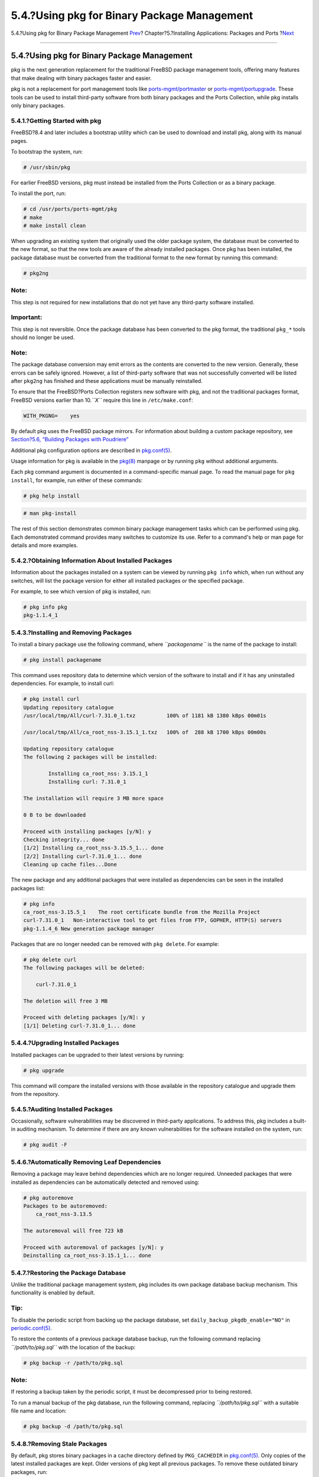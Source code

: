 ============================================
5.4.?Using pkg for Binary Package Management
============================================

.. raw:: html

   <div class="navheader">

5.4.?Using pkg for Binary Package Management
`Prev <ports-finding-applications.html>`__?
Chapter?5.?Installing Applications: Packages and Ports
?\ `Next <ports-using.html>`__

--------------

.. raw:: html

   </div>

.. raw:: html

   <div class="sect1">

.. raw:: html

   <div class="titlepage" xmlns="">

.. raw:: html

   <div>

.. raw:: html

   <div>

5.4.?Using pkg for Binary Package Management
--------------------------------------------

.. raw:: html

   </div>

.. raw:: html

   </div>

.. raw:: html

   </div>

pkg is the next generation replacement for the traditional FreeBSD
package management tools, offering many features that make dealing with
binary packages faster and easier.

pkg is not a replacement for port management tools like
`ports-mgmt/portmaster <http://www.freebsd.org/cgi/url.cgi?ports/ports-mgmt/portmaster/pkg-descr>`__
or
`ports-mgmt/portupgrade <http://www.freebsd.org/cgi/url.cgi?ports/ports-mgmt/portupgrade/pkg-descr>`__.
These tools can be used to install third-party software from both binary
packages and the Ports Collection, while pkg installs only binary
packages.

.. raw:: html

   <div class="sect2">

.. raw:: html

   <div class="titlepage" xmlns="">

.. raw:: html

   <div>

.. raw:: html

   <div>

5.4.1.?Getting Started with pkg
~~~~~~~~~~~~~~~~~~~~~~~~~~~~~~~

.. raw:: html

   </div>

.. raw:: html

   </div>

.. raw:: html

   </div>

FreeBSD?8.4 and later includes a bootstrap utility which can be used to
download and install pkg, along with its manual pages.

To bootstrap the system, run:

.. code:: screen

    # /usr/sbin/pkg

For earlier FreeBSD versions, pkg must instead be installed from the
Ports Collection or as a binary package.

To install the port, run:

.. code:: screen

    # cd /usr/ports/ports-mgmt/pkg
    # make
    # make install clean

When upgrading an existing system that originally used the older package
system, the database must be converted to the new format, so that the
new tools are aware of the already installed packages. Once pkg has been
installed, the package database must be converted from the traditional
format to the new format by running this command:

.. code:: screen

    # pkg2ng

.. raw:: html

   <div class="note" xmlns="">

Note:
~~~~~

This step is not required for new installations that do not yet have any
third-party software installed.

.. raw:: html

   </div>

.. raw:: html

   <div class="important" xmlns="">

Important:
~~~~~~~~~~

This step is not reversible. Once the package database has been
converted to the pkg format, the traditional ``pkg_*`` tools should no
longer be used.

.. raw:: html

   </div>

.. raw:: html

   <div class="note" xmlns="">

Note:
~~~~~

The package database conversion may emit errors as the contents are
converted to the new version. Generally, these errors can be safely
ignored. However, a list of third-party software that was not
successfully converted will be listed after ``pkg2ng`` has finished and
these applications must be manually reinstalled.

.. raw:: html

   </div>

To ensure that the FreeBSD?Ports Collection registers new software with
pkg, and not the traditional packages format, FreeBSD versions earlier
than 10.\ *``X``* require this line in ``/etc/make.conf``:

.. code:: programlisting

    WITH_PKGNG=    yes

By default pkg uses the FreeBSD package mirrors. For information about
building a custom package repository, see `Section?5.6, “Building
Packages with Poudriere” <ports-poudriere.html>`__

Additional pkg configuration options are described in
`pkg.conf(5) <http://www.FreeBSD.org/cgi/man.cgi?query=pkg.conf&sektion=5>`__.

Usage information for pkg is available in the
`pkg(8) <http://www.FreeBSD.org/cgi/man.cgi?query=pkg&sektion=8>`__
manpage or by running ``pkg`` without additional arguments.

Each pkg command argument is documented in a command-specific manual
page. To read the manual page for ``pkg install``, for example, run
either of these commands:

.. code:: screen

    # pkg help install

.. code:: screen

    # man pkg-install

The rest of this section demonstrates common binary package management
tasks which can be performed using pkg. Each demonstrated command
provides many switches to customize its use. Refer to a command's help
or man page for details and more examples.

.. raw:: html

   </div>

.. raw:: html

   <div class="sect2">

.. raw:: html

   <div class="titlepage" xmlns="">

.. raw:: html

   <div>

.. raw:: html

   <div>

5.4.2.?Obtaining Information About Installed Packages
~~~~~~~~~~~~~~~~~~~~~~~~~~~~~~~~~~~~~~~~~~~~~~~~~~~~~

.. raw:: html

   </div>

.. raw:: html

   </div>

.. raw:: html

   </div>

Information about the packages installed on a system can be viewed by
running ``pkg info`` which, when run without any switches, will list the
package version for either all installed packages or the specified
package.

For example, to see which version of pkg is installed, run:

.. code:: screen

    # pkg info pkg
    pkg-1.1.4_1

.. raw:: html

   </div>

.. raw:: html

   <div class="sect2">

.. raw:: html

   <div class="titlepage" xmlns="">

.. raw:: html

   <div>

.. raw:: html

   <div>

5.4.3.?Installing and Removing Packages
~~~~~~~~~~~~~~~~~~~~~~~~~~~~~~~~~~~~~~~

.. raw:: html

   </div>

.. raw:: html

   </div>

.. raw:: html

   </div>

To install a binary package use the following command, where
*``packagename``* is the name of the package to install:

.. code:: screen

    # pkg install packagename

This command uses repository data to determine which version of the
software to install and if it has any uninstalled dependencies. For
example, to install curl:

.. code:: screen

    # pkg install curl
    Updating repository catalogue
    /usr/local/tmp/All/curl-7.31.0_1.txz          100% of 1181 kB 1380 kBps 00m01s

    /usr/local/tmp/All/ca_root_nss-3.15.1_1.txz   100% of  288 kB 1700 kBps 00m00s

    Updating repository catalogue
    The following 2 packages will be installed:

            Installing ca_root_nss: 3.15.1_1
            Installing curl: 7.31.0_1

    The installation will require 3 MB more space

    0 B to be downloaded

    Proceed with installing packages [y/N]: y
    Checking integrity... done
    [1/2] Installing ca_root_nss-3.15.5_1... done
    [2/2] Installing curl-7.31.0_1... done
    Cleaning up cache files...Done

The new package and any additional packages that were installed as
dependencies can be seen in the installed packages list:

.. code:: screen

    # pkg info
    ca_root_nss-3.15.5_1    The root certificate bundle from the Mozilla Project
    curl-7.31.0_1   Non-interactive tool to get files from FTP, GOPHER, HTTP(S) servers
    pkg-1.1.4_6 New generation package manager

Packages that are no longer needed can be removed with ``pkg delete``.
For example:

.. code:: screen

    # pkg delete curl
    The following packages will be deleted:

        curl-7.31.0_1

    The deletion will free 3 MB

    Proceed with deleting packages [y/N]: y
    [1/1] Deleting curl-7.31.0_1... done

.. raw:: html

   </div>

.. raw:: html

   <div class="sect2">

.. raw:: html

   <div class="titlepage" xmlns="">

.. raw:: html

   <div>

.. raw:: html

   <div>

5.4.4.?Upgrading Installed Packages
~~~~~~~~~~~~~~~~~~~~~~~~~~~~~~~~~~~

.. raw:: html

   </div>

.. raw:: html

   </div>

.. raw:: html

   </div>

Installed packages can be upgraded to their latest versions by running:

.. code:: screen

    # pkg upgrade

This command will compare the installed versions with those available in
the repository catalogue and upgrade them from the repository.

.. raw:: html

   </div>

.. raw:: html

   <div class="sect2">

.. raw:: html

   <div class="titlepage" xmlns="">

.. raw:: html

   <div>

.. raw:: html

   <div>

5.4.5.?Auditing Installed Packages
~~~~~~~~~~~~~~~~~~~~~~~~~~~~~~~~~~

.. raw:: html

   </div>

.. raw:: html

   </div>

.. raw:: html

   </div>

Occasionally, software vulnerabilities may be discovered in third-party
applications. To address this, pkg includes a built-in auditing
mechanism. To determine if there are any known vulnerabilities for the
software installed on the system, run:

.. code:: screen

    # pkg audit -F

.. raw:: html

   </div>

.. raw:: html

   <div class="sect2">

.. raw:: html

   <div class="titlepage" xmlns="">

.. raw:: html

   <div>

.. raw:: html

   <div>

5.4.6.?Automatically Removing Leaf Dependencies
~~~~~~~~~~~~~~~~~~~~~~~~~~~~~~~~~~~~~~~~~~~~~~~

.. raw:: html

   </div>

.. raw:: html

   </div>

.. raw:: html

   </div>

Removing a package may leave behind dependencies which are no longer
required. Unneeded packages that were installed as dependencies can be
automatically detected and removed using:

.. code:: screen

    # pkg autoremove
    Packages to be autoremoved:
        ca_root_nss-3.13.5

    The autoremoval will free 723 kB

    Proceed with autoremoval of packages [y/N]: y
    Deinstalling ca_root_nss-3.15.1_1... done

.. raw:: html

   </div>

.. raw:: html

   <div class="sect2">

.. raw:: html

   <div class="titlepage" xmlns="">

.. raw:: html

   <div>

.. raw:: html

   <div>

5.4.7.?Restoring the Package Database
~~~~~~~~~~~~~~~~~~~~~~~~~~~~~~~~~~~~~

.. raw:: html

   </div>

.. raw:: html

   </div>

.. raw:: html

   </div>

Unlike the traditional package management system, pkg includes its own
package database backup mechanism. This functionality is enabled by
default.

.. raw:: html

   <div class="tip" xmlns="">

Tip:
~~~~

To disable the periodic script from backing up the package database, set
``daily_backup_pkgdb_enable="NO"`` in
`periodic.conf(5) <http://www.FreeBSD.org/cgi/man.cgi?query=periodic.conf&sektion=5>`__.

.. raw:: html

   </div>

To restore the contents of a previous package database backup, run the
following command replacing *``/path/to/pkg.sql``* with the location of
the backup:

.. code:: screen

    # pkg backup -r /path/to/pkg.sql

.. raw:: html

   <div class="note" xmlns="">

Note:
~~~~~

If restoring a backup taken by the periodic script, it must be
decompressed prior to being restored.

.. raw:: html

   </div>

To run a manual backup of the pkg database, run the following command,
replacing *``/path/to/pkg.sql``* with a suitable file name and location:

.. code:: screen

    # pkg backup -d /path/to/pkg.sql

.. raw:: html

   </div>

.. raw:: html

   <div class="sect2">

.. raw:: html

   <div class="titlepage" xmlns="">

.. raw:: html

   <div>

.. raw:: html

   <div>

5.4.8.?Removing Stale Packages
~~~~~~~~~~~~~~~~~~~~~~~~~~~~~~

.. raw:: html

   </div>

.. raw:: html

   </div>

.. raw:: html

   </div>

By default, pkg stores binary packages in a cache directory defined by
``PKG_CACHEDIR`` in
`pkg.conf(5) <http://www.FreeBSD.org/cgi/man.cgi?query=pkg.conf&sektion=5>`__.
Only copies of the latest installed packages are kept. Older versions of
pkg kept all previous packages. To remove these outdated binary
packages, run:

.. code:: screen

    # pkg clean

The entire cache may be cleared by running:

.. code:: screen

    # pkg clean -a

.. raw:: html

   </div>

.. raw:: html

   <div class="sect2">

.. raw:: html

   <div class="titlepage" xmlns="">

.. raw:: html

   <div>

.. raw:: html

   <div>

5.4.9.?Modifying Package Metadata
~~~~~~~~~~~~~~~~~~~~~~~~~~~~~~~~~

.. raw:: html

   </div>

.. raw:: html

   </div>

.. raw:: html

   </div>

Software within the FreeBSD?Ports Collection can undergo major version
number changes. To address this, pkg has a built-in command to update
package origins. This can be useful, for example, if
`lang/php5 <http://www.freebsd.org/cgi/url.cgi?ports/lang/php5/pkg-descr>`__
is renamed to
`lang/php53 <http://www.freebsd.org/cgi/url.cgi?ports/lang/php53/pkg-descr>`__
so that
`lang/php5 <http://www.freebsd.org/cgi/url.cgi?ports/lang/php5/pkg-descr>`__
can now represent version ``5.4``.

To change the package origin for the above example, run:

.. code:: screen

    # pkg set -o lang/php5:lang/php53

As another example, to update
`lang/ruby18 <http://www.freebsd.org/cgi/url.cgi?ports/lang/ruby18/pkg-descr>`__
to
`lang/ruby19 <http://www.freebsd.org/cgi/url.cgi?ports/lang/ruby19/pkg-descr>`__,
run:

.. code:: screen

    # pkg set -o lang/ruby18:lang/ruby19

As a final example, to change the origin of the ``libglut`` shared
libraries from
`graphics/libglut <http://www.freebsd.org/cgi/url.cgi?ports/graphics/libglut/pkg-descr>`__
to
`graphics/freeglut <http://www.freebsd.org/cgi/url.cgi?ports/graphics/freeglut/pkg-descr>`__,
run:

.. code:: screen

    # pkg set -o graphics/libglut:graphics/freeglut

.. raw:: html

   <div class="note" xmlns="">

Note:
~~~~~

When changing package origins, it is important to reinstall packages
that are dependent on the package with the modified origin. To force a
reinstallation of dependent packages, run:

.. code:: screen

    # pkg install -Rf graphics/freeglut

.. raw:: html

   </div>

.. raw:: html

   </div>

.. raw:: html

   </div>

.. raw:: html

   <div class="navfooter">

--------------

+-----------------------------------------------+-------------------------+------------------------------------+
| `Prev <ports-finding-applications.html>`__?   | `Up <ports.html>`__     | ?\ `Next <ports-using.html>`__     |
+-----------------------------------------------+-------------------------+------------------------------------+
| 5.3.?Finding Software?                        | `Home <index.html>`__   | ?5.5.?Using the Ports Collection   |
+-----------------------------------------------+-------------------------+------------------------------------+

.. raw:: html

   </div>

All FreeBSD documents are available for download at
http://ftp.FreeBSD.org/pub/FreeBSD/doc/

| Questions that are not answered by the
  `documentation <http://www.FreeBSD.org/docs.html>`__ may be sent to
  <freebsd-questions@FreeBSD.org\ >.
|  Send questions about this document to <freebsd-doc@FreeBSD.org\ >.
